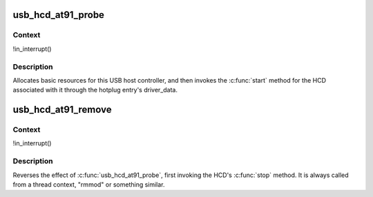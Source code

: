 .. -*- coding: utf-8; mode: rst -*-
.. src-file: drivers/usb/host/ohci-at91.c

.. _`usb_hcd_at91_probe`:

usb_hcd_at91_probe
==================

.. c:function:: int usb_hcd_at91_probe(const struct hc_driver *driver, struct platform_device *pdev)

    initialize AT91-based HCDs

    :param driver:
        *undescribed*
    :type driver: const struct hc_driver \*

    :param pdev:
        *undescribed*
    :type pdev: struct platform_device \*

.. _`usb_hcd_at91_probe.context`:

Context
-------

!in_interrupt()

.. _`usb_hcd_at91_probe.description`:

Description
-----------

Allocates basic resources for this USB host controller, and
then invokes the \ :c:func:`start`\  method for the HCD associated with it
through the hotplug entry's driver_data.

.. _`usb_hcd_at91_remove`:

usb_hcd_at91_remove
===================

.. c:function:: void usb_hcd_at91_remove(struct usb_hcd *hcd, struct platform_device *pdev)

    shutdown processing for AT91-based HCDs

    :param hcd:
        *undescribed*
    :type hcd: struct usb_hcd \*

    :param pdev:
        *undescribed*
    :type pdev: struct platform_device \*

.. _`usb_hcd_at91_remove.context`:

Context
-------

!in_interrupt()

.. _`usb_hcd_at91_remove.description`:

Description
-----------

Reverses the effect of \ :c:func:`usb_hcd_at91_probe`\ , first invoking
the HCD's \ :c:func:`stop`\  method.  It is always called from a thread
context, "rmmod" or something similar.

.. This file was automatic generated / don't edit.

